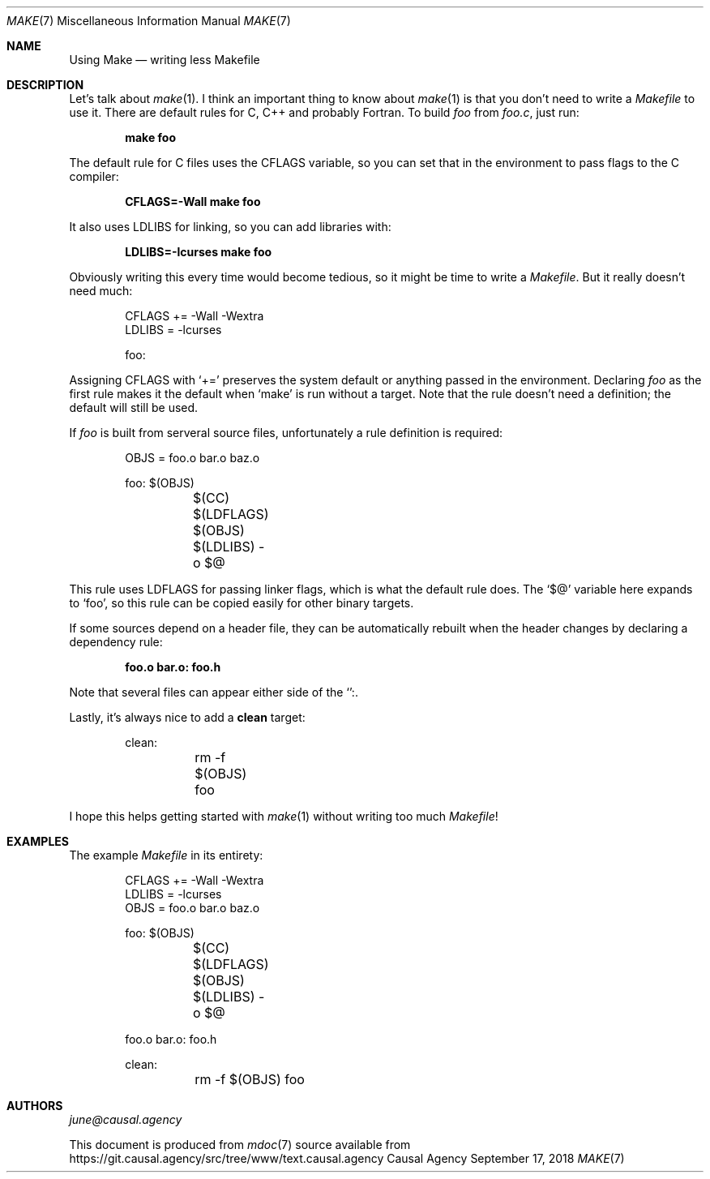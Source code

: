 .Dd September 17, 2018
.Dt MAKE 7
.Os "Causal Agency"
.
.Sh NAME
.Nm Using Make
.Nd writing less Makefile
.
.Sh DESCRIPTION
Let's talk about
.Xr make 1 .
I think an important thing to know about
.Xr make 1
is that you don't need to write a
.Pa Makefile
to use it.
There are default rules
for C, C++ and probably Fortran.
To build
.Pa foo
from
.Pa foo.c ,
just run:
.
.Pp
.Dl make foo
.
.Pp
The default rule for C files uses the
.Ev CFLAGS
variable,
so you can set that in the environment
to pass flags to the C compiler:
.
.Pp
.Dl CFLAGS=-Wall make foo
.
.Pp
It also uses
.Ev LDLIBS
for linking,
so you can add libraries with:
.
.Pp
.Dl LDLIBS=-lcurses make foo
.
.Pp
Obviously writing this every time
would become tedious,
so it might be time to write a
.Pa Makefile .
But it really doesn't need much:
.
.Bd -literal -offset indent
CFLAGS += -Wall -Wextra
LDLIBS = -lcurses

foo:
.Ed
.
.Pp
Assigning
.Ev CFLAGS
with
.Ql +=
preserves the system default
or anything passed in the environment.
Declaring
.Pa foo
as the first rule
makes it the default when
.Ql make
is run without a target.
Note that the rule doesn't need a definition;
the default will still be used.
.
.Pp
If
.Pa foo
is built from serveral source files,
unfortunately a rule definition is required:
.
.Bd -literal -offset indent
OBJS = foo.o bar.o baz.o

foo: $(OBJS)
	$(CC) $(LDFLAGS) $(OBJS) $(LDLIBS) -o $@
.Ed
.
.Pp
This rule uses
.Ev LDFLAGS
for passing linker flags,
which is what the default rule does.
The
.Ql $@
variable here expands to
.Ql foo ,
so this rule can be copied easily
for other binary targets.
.
.Pp
If some sources depend on a header file,
they can be automatically rebuilt
when the header changes
by declaring a dependency rule:
.
.Pp
.Dl foo.o bar.o: foo.h
.
.Pp
Note that several files can appear
either side of the
.Ql ":" .
.
.Pp
Lastly,
it's always nice to add a
.Cm clean
target:
.
.Bd -literal -offset indent
clean:
	rm -f $(OBJS) foo
.Ed
.
.Pp
I hope this helps getting started with
.Xr make 1
without writing too much
.Pa Makefile !
.
.Sh EXAMPLES
The example
.Pa Makefile
in its entirety:
.
.Bd -literal -offset indent
CFLAGS += -Wall -Wextra
LDLIBS = -lcurses
OBJS = foo.o bar.o baz.o

foo: $(OBJS)
	$(CC) $(LDFLAGS) $(OBJS) $(LDLIBS) -o $@

foo.o bar.o: foo.h

clean:
	rm -f $(OBJS) foo
.Ed
.
.Sh AUTHORS
.An Mt june@causal.agency
.
.Pp
This document is produced from
.Xr mdoc 7
source available from
.Lk https://git.causal.agency/src/tree/www/text.causal.agency
